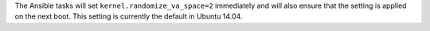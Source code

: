 The Ansible tasks will set ``kernel.randomize_va_space=2`` immediately and
will also ensure that the setting is applied on the next boot. This setting
is currently the default in Ubuntu 14.04.
